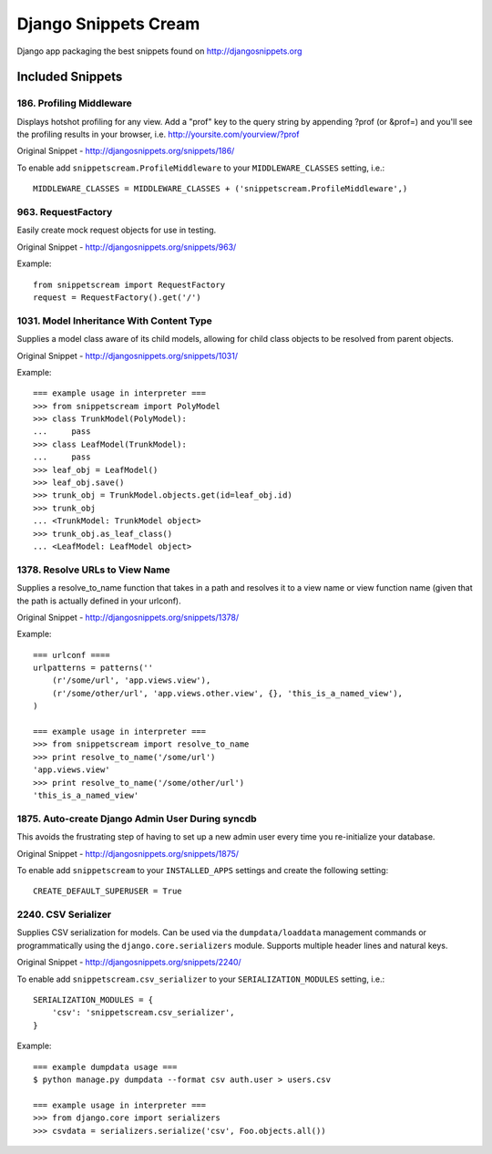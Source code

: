 Django Snippets Cream
=====================

Django app packaging the best snippets found on http://djangosnippets.org


Included Snippets
-----------------

186. Profiling Middleware
+++++++++++++++++++++++++
Displays hotshot profiling for any view. Add a "prof" key to the query string by appending ?prof (or &prof=) and you'll see the profiling results in your browser, i.e. http://yoursite.com/yourview/?prof

Original Snippet - http://djangosnippets.org/snippets/186/

To enable add ``snippetscream.ProfileMiddleware`` to your ``MIDDLEWARE_CLASSES`` setting, i.e.::
    
    MIDDLEWARE_CLASSES = MIDDLEWARE_CLASSES + ('snippetscream.ProfileMiddleware',)

963. RequestFactory 
++++++++++++++++++++
Easily create mock request objects for use in testing.

Original Snippet - http://djangosnippets.org/snippets/963/

Example::

    from snippetscream import RequestFactory
    request = RequestFactory().get('/')

1031. Model Inheritance With Content Type 
+++++++++++++++++++++++++++++++++++++++++
Supplies a model class aware of its child models, allowing for child class objects to be resolved from parent objects.

Original Snippet - http://djangosnippets.org/snippets/1031/

Example::

    === example usage in interpreter ===
    >>> from snippetscream import PolyModel
    >>> class TrunkModel(PolyModel):
    ...     pass
    >>> class LeafModel(TrunkModel):
    ...     pass
    >>> leaf_obj = LeafModel()
    >>> leaf_obj.save()
    >>> trunk_obj = TrunkModel.objects.get(id=leaf_obj.id)
    >>> trunk_obj
    ... <TrunkModel: TrunkModel object>
    >>> trunk_obj.as_leaf_class()
    ... <LeafModel: LeafModel object>
    

1378. Resolve URLs to View Name
+++++++++++++++++++++++++++++++
Supplies a resolve_to_name function that takes in a path and resolves it to a view name or view function name (given that the path is actually defined in your urlconf).

Original Snippet - http://djangosnippets.org/snippets/1378/

Example::

    === urlconf ====
    urlpatterns = patterns(''
        (r'/some/url', 'app.views.view'),
        (r'/some/other/url', 'app.views.other.view', {}, 'this_is_a_named_view'),
    )

    === example usage in interpreter ===
    >>> from snippetscream import resolve_to_name
    >>> print resolve_to_name('/some/url')
    'app.views.view'
    >>> print resolve_to_name('/some/other/url')
    'this_is_a_named_view'

1875. Auto-create Django Admin User During syncdb
+++++++++++++++++++++++++++++++++++++++++++++++++
This avoids the frustrating step of having to set up a new admin user every time you re-initialize your database. 

Original Snippet - http://djangosnippets.org/snippets/1875/

To enable add ``snippetscream`` to your ``INSTALLED_APPS`` settings and create the following setting::

    CREATE_DEFAULT_SUPERUSER = True

2240. CSV Serializer
++++++++++++++++++++
Supplies CSV serialization for models. Can be used via the ``dumpdata/loaddata`` management commands or programmatically using the ``django.core.serializers`` module. Supports multiple header lines and natural keys.

Original Snippet - http://djangosnippets.org/snippets/2240/

To enable add ``snippetscream.csv_serializer`` to your ``SERIALIZATION_MODULES`` setting, i.e.::
    
    SERIALIZATION_MODULES = {
        'csv': 'snippetscream.csv_serializer',
    }

Example::

    === example dumpdata usage ===
    $ python manage.py dumpdata --format csv auth.user > users.csv

    === example usage in interpreter ===
    >>> from django.core import serializers
    >>> csvdata = serializers.serialize('csv', Foo.objects.all())

